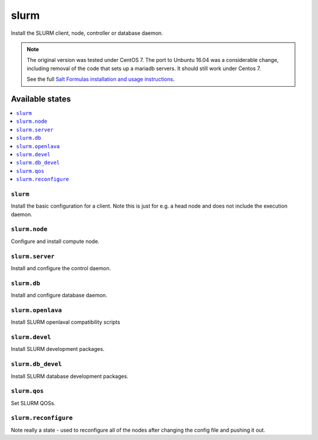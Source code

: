 =====
slurm
=====

Install the SLURM client, node, controller or database daemon.

.. note::

   The original version was tested under CentOS 7.  The port to
   Unbuntu 16.04 was a considerable change, including removal of the
   code that sets up a mariadb servers.  It should still work under Centos 7.
   
   See the full `Salt Formulas installation and usage instructions
   <http://docs.saltstack.com/en/latest/topics/development/conventions/formulas.html>`_.

Available states
================

.. contents::
    :local:


``slurm``
---------

Install the basic configuration for a client.  Note this is just
for e.g. a head node and does not include the execution daemon.


``slurm.node``
--------------

Configure and install compute node.


``slurm.server``
----------------

Install and configure the control daemon.


``slurm.db``
------------------

Install and configure database daemon.


``slurm.openlava``
------------------

Install SLURM openlaval compatibility scripts


``slurm.devel``
------------------

Install SLURM development packages.


``slurm.db_devel``
------------------

Install SLURM database development packages.

``slurm.qos``
------------------

Set SLURM QOSs.

``slurm.reconfigure``
---------------------

Note really a state - used to reconfigure all of the nodes after changing
the config file and pushing it out.
